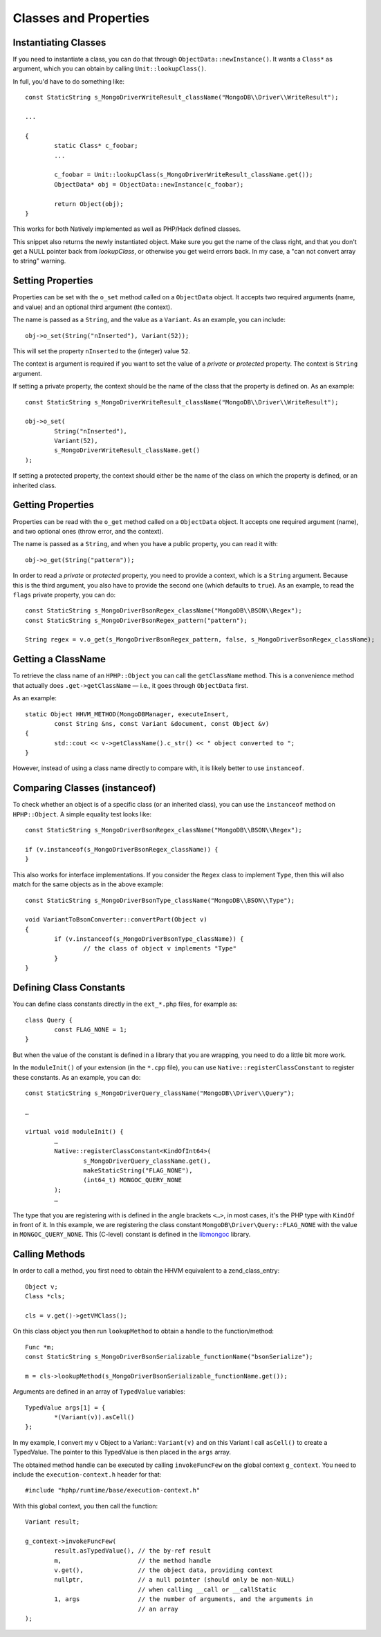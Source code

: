 Classes and Properties
======================

Instantiating Classes
---------------------

If you need to instantiate a class, you can do that through
``ObjectData::newInstance()``. It wants a ``Class*`` as argument, which you can
obtain by calling ``Unit::lookupClass()``.

In full, you'd have to do something like::

	const StaticString s_MongoDriverWriteResult_className("MongoDB\\Driver\\WriteResult");

	...

	{
		static Class* c_foobar;
		...

		c_foobar = Unit::lookupClass(s_MongoDriverWriteResult_className.get());
		ObjectData* obj = ObjectData::newInstance(c_foobar);

		return Object(obj);
	}

This works for both Natively implemented as well as PHP/Hack defined classes.

This snippet also returns the newly instantiated object. Make sure you get the
name of the class right, and that you don't get a NULL pointer back from
`lookupClass`, or otherwise you get weird errors back. In my case, a "can not
convert array to string" warning.

Setting Properties
------------------

Properties can be set with the ``o_set`` method called on a ``ObjectData``
object. It accepts two required arguments (name, and value) and an optional
third argument (the context).

The name is passed as a ``String``, and the value as a ``Variant``. As an
example, you can include::

	obj->o_set(String("nInserted"), Variant(52));

This will set the property ``nInserted`` to the (integer) value ``52``.

The context is argument is required if you want to set the value of a
*private* or *protected* property. The context is ``String`` argument.

If setting a private property, the context should be the name of the class
that the property is defined on. As an example::

	const StaticString s_MongoDriverWriteResult_className("MongoDB\\Driver\\WriteResult");

	obj->o_set(
		String("nInserted"), 
		Variant(52),
		s_MongoDriverWriteResult_className.get()
	);

If setting a protected property, the context should either be the name of the
class on which the property is defined, or an inherited class.

Getting Properties
------------------

Properties can be read with the ``o_get`` method called on a ``ObjectData``
object. It accepts one required argument (name), and two optional ones (throw
error, and the context).

The name is passed as a ``String``, and when you have a public property, you
can read it with::

	obj->o_get(String("pattern"));

In order to read a *private* or *protected* property, you need to provide a
context, which is a ``String`` argument. Because this is the third argument,
you also have to provide the second one (which defaults to ``true``). As an
example, to read the ``flags`` private property, you can do::


	const StaticString s_MongoDriverBsonRegex_className("MongoDB\\BSON\\Regex");
	const StaticString s_MongoDriverBsonRegex_pattern("pattern");

	String regex = v.o_get(s_MongoDriverBsonRegex_pattern, false, s_MongoDriverBsonRegex_className);

Getting a ClassName
-------------------

To retrieve the class name of an ``HPHP::Object`` you can call the
``getClassName`` method. This is a convenience method that actually does
``.get->getClassName`` — i.e., it goes through ``ObjectData`` first.

As an example::

	static Object HHVM_METHOD(MongoDBManager, executeInsert,
		const String &ns, const Variant &document, const Object &v)
	{
		std::cout << v->getClassName().c_str() << " object converted to ";
	}

However, instead of using a class name directly to compare with, it is likely
better to use ``instanceof``.

Comparing Classes (instanceof)
------------------------------

To check whether an object is of a specific class (or an inherited class), you
can use the ``instanceof`` method on ``HPHP::Object``. A simple equality test
looks like::

	const StaticString s_MongoDriverBsonRegex_className("MongoDB\\BSON\\Regex");

	if (v.instanceof(s_MongoDriverBsonRegex_className)) {
	}

This also works for interface implementations. If you consider the ``Regex``
class to implement ``Type``, then this will also match for the same objects as
in the above example::

	const StaticString s_MongoDriverBsonType_className("MongoDB\\BSON\\Type");

	void VariantToBsonConverter::convertPart(Object v)
	{
		if (v.instanceof(s_MongoDriverBsonType_className)) {
			// the class of object v implements "Type"
		}
	}

Defining Class Constants
------------------------

You can define class constants directly in the ``ext_*.php`` files, for
example as::

	class Query {
		const FLAG_NONE = 1;
	}

But when the value of the constant is defined in a library that you are
wrapping, you need to do a little bit more work.

In the ``moduleInit()`` of your extension (in the ``*.cpp`` file), you can use
``Native::registerClassConstant`` to register these constants. As an example,
you can do::

	const StaticString s_MongoDriverQuery_className("MongoDB\\Driver\\Query");

	…

	virtual void moduleInit() {
		…
		Native::registerClassConstant<KindOfInt64>(
			s_MongoDriverQuery_className.get(),
			makeStaticString("FLAG_NONE"), 
			(int64_t) MONGOC_QUERY_NONE
		);
		…

The type that you are registering with is defined in the angle brackets
``<…>``, in most cases, it's the PHP type with ``KindOf`` in front of it. In
this example, we are registering the class constant
``MongoDB\Driver\Query::FLAG_NONE`` with the value in ``MONGOC_QUERY_NONE``.
This (C-level) constant is defined in the libmongoc_ library.

.. _libmongoc: https://github.com/mongodb/mongo-c-driver

Calling Methods
---------------

In order to call a method, you first need to obtain the HHVM equivalent to a
zend_class_entry::

	Object v;
	Class *cls;
	
	cls = v.get()->getVMClass();

On this class object you then run ``lookupMethod`` to obtain a handle to the
function/method::

	Func *m;
	const StaticString s_MongoDriverBsonSerializable_functionName("bsonSerialize");

	m = cls->lookupMethod(s_MongoDriverBsonSerializable_functionName.get());

Arguments are defined in an array of ``TypedValue`` variables::

	TypedValue args[1] = {
		*(Variant(v)).asCell()
	};

In my example, I convert my ``v`` Object to a Variant:: ``Variant(v)`` and on
this Variant I call ``asCell()`` to create a TypedValue. The pointer to this
TypedValue is then placed in the ``args`` array.

The obtained method handle can be executed by calling ``invokeFuncFew`` on the
global context ``g_context``. You need to include the ``execution-context.h``
header for that::

	#include "hphp/runtime/base/execution-context.h"

With this global context, you then call the function::

	Variant result;

	g_context->invokeFuncFew(
		result.asTypedValue(), // the by-ref result
		m,                     // the method handle
		v.get(),               // the object data, providing context
		nullptr,               // a null pointer (should only be non-NULL)
		                       // when calling __call or __callStatic
		1, args                // the number of arguments, and the arguments in
		                       // an array
	);

